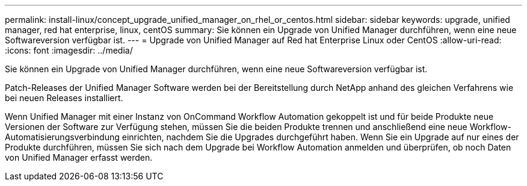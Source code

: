 ---
permalink: install-linux/concept_upgrade_unified_manager_on_rhel_or_centos.html 
sidebar: sidebar 
keywords: upgrade, unified manager, red hat enterprise, linux, centOS 
summary: Sie können ein Upgrade von Unified Manager durchführen, wenn eine neue Softwareversion verfügbar ist. 
---
= Upgrade von Unified Manager auf Red hat Enterprise Linux oder CentOS
:allow-uri-read: 
:icons: font
:imagesdir: ../media/


[role="lead"]
Sie können ein Upgrade von Unified Manager durchführen, wenn eine neue Softwareversion verfügbar ist.

Patch-Releases der Unified Manager Software werden bei der Bereitstellung durch NetApp anhand des gleichen Verfahrens wie bei neuen Releases installiert.

Wenn Unified Manager mit einer Instanz von OnCommand Workflow Automation gekoppelt ist und für beide Produkte neue Versionen der Software zur Verfügung stehen, müssen Sie die beiden Produkte trennen und anschließend eine neue Workflow-Automatisierungsverbindung einrichten, nachdem Sie die Upgrades durchgeführt haben. Wenn Sie ein Upgrade auf nur eines der Produkte durchführen, müssen Sie sich nach dem Upgrade bei Workflow Automation anmelden und überprüfen, ob noch Daten von Unified Manager erfasst werden.
